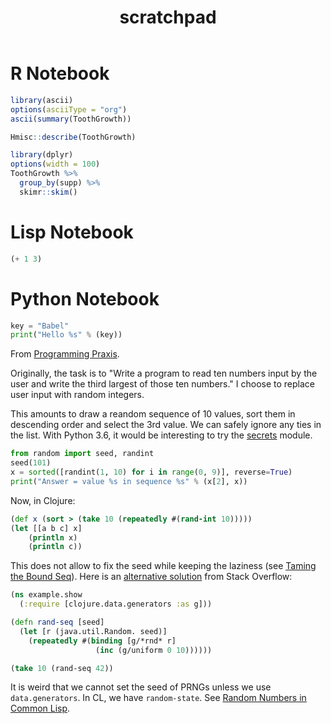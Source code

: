 #+TITLE: scratchpad

* R Notebook

#+BEGIN_SRC R :results output org
library(ascii)
options(asciiType = "org")
ascii(summary(ToothGrowth))
#+END_SRC

#+RESULTS:
#+begin_src org
|   | len           | supp  | dose          |
|---+---------------+-------+---------------|
| 1 | Min.   : 4.20 | OJ:30 | Min.   :0.500 |
| 2 | 1st Qu.:13.07 | VC:30 | 1st Qu.:0.500 |
| 3 | Median :19.25 |       | Median :1.000 |
| 4 | Mean   :18.81 |       | Mean   :1.167 |
| 5 | 3rd Qu.:25.27 |       | 3rd Qu.:2.000 |
| 6 | Max.   :33.90 |       | Max.   :2.000 |
#+end_src

#+BEGIN_SRC R :results output
Hmisc::describe(ToothGrowth)
#+END_SRC

#+RESULTS:
#+begin_example
ToothGrowth

 3  Variables      60  Observations
--------------------------------------------------------------------------------
len
       n  missing distinct     Info     Mean      Gmd      .05      .10
      60        0       43    0.999    18.81    8.839     6.37     8.11
     .25      .50      .75      .90      .95
   13.07    19.25    25.27    27.30    29.57

lowest :  4.2  5.2  5.8  6.4  7.0, highest: 29.4 29.5 30.9 32.5 33.9
--------------------------------------------------------------------------------
supp
       n  missing distinct
      60        0        2

Value       OJ  VC
Frequency   30  30
Proportion 0.5 0.5
--------------------------------------------------------------------------------
dose
       n  missing distinct     Info     Mean      Gmd
      60        0        3    0.889    1.167    0.678

Value        0.5   1.0   2.0
Frequency     20    20    20
Proportion 0.333 0.333 0.333
--------------------------------------------------------------------------------
#+end_example

#+BEGIN_SRC R :results output
library(dplyr)
options(width = 100)
ToothGrowth %>%
  group_by(supp) %>%
  skimr::skim()
#+END_SRC

#+RESULTS:
#+begin_example
── Data Summary ────────────────────────
                           Values
Name                       Piped data
Number of rows             60
Number of columns          3
_______________________
Column type frequency:
  numeric                  2
________________________
Group variables            supp

── Variable type: numeric ──────────────────────────────────────────────────────────────────────────
  skim_variable supp  n_missing complete_rate  mean    sd    p0   p25   p50   p75  p100 hist
1 len           OJ            0             1 20.7  6.61    8.2  15.5  22.7  25.7  30.9 ▅▃▅▇▆
2 len           VC            0             1 17.0  8.27    4.2  11.2  16.5  23.1  33.9 ▇▇▇▇▃
3 dose          OJ            0             1  1.17 0.634   0.5   0.5   1     2     2   ▇▇▁▁▇
4 dose          VC            0             1  1.17 0.634   0.5   0.5   1     2     2   ▇▇▁▁▇
#+end_example

* Lisp Notebook

#+BEGIN_SRC emacs-lisp
(+ 1 3)
#+END_SRC


* Python Notebook

#+BEGIN_SRC python :results output
key = "Babel"
print("Hello %s" % (key))
#+END_SRC

From [[https://programmingpraxis.com/2018/04/13/third-biggest-number/][Programming Praxis]].

Originally, the task is to "Write a program to read ten numbers input by the user and write the third largest of those ten numbers." I choose to replace user input with random integers.

This amounts to draw a reandom sequence of 10 values, sort them in descending order and select the 3rd value. We can safely ignore any ties in the list. With Python 3.6, it would be interesting to try the [[https://docs.python.org/3.6/library/secrets.html#module-secrets][secrets]] module.

#+BEGIN_SRC python :results output
from random import seed, randint
seed(101)
x = sorted([randint(1, 10) for i in range(0, 9)], reverse=True)
print("Answer = value %s in sequence %s" % (x[2], x))
#+END_SRC

#+RESULTS:
: Answer = value 7 in sequence [10, 10, 7, 6, 5, 3, 3, 3, 2]

Now, in Clojure:

#+BEGIN_SRC clojure
(def x (sort > (take 10 (repeatedly #(rand-int 10)))))
(let [[a b c] x]
    (println x)
    (println c))
#+END_SRC

#+RESULTS:
: (9 9 9 9 8 6 6 2 0 0)
: 9

This does not allow to fix the seed while keeping the laziness (see [[https://kotka.de/blog/2009/11/Taming_the_Bound_Seq.html][Taming the Bound Seq]]). Here is an [[https://stackoverflow.com/a/22460517][alternative solution]] from Stack Overflow:

#+BEGIN_SRC clojure
(ns example.show
  (:require [clojure.data.generators :as g]))

(defn rand-seq [seed]
  (let [r (java.util.Random. seed)]
    (repeatedly #(binding [g/*rnd* r]
                   (inc (g/uniform 0 10))))))

(take 10 (rand-seq 42))
#+END_SRC

It is weird that we cannot set the seed of PRNGs unless we use ~data.generators~. In CL, we have ~random-state~.
See [[https://dcatteeu.github.io/article/2014/07/31/random-numbers/][Random Numbers in Common Lisp]].
